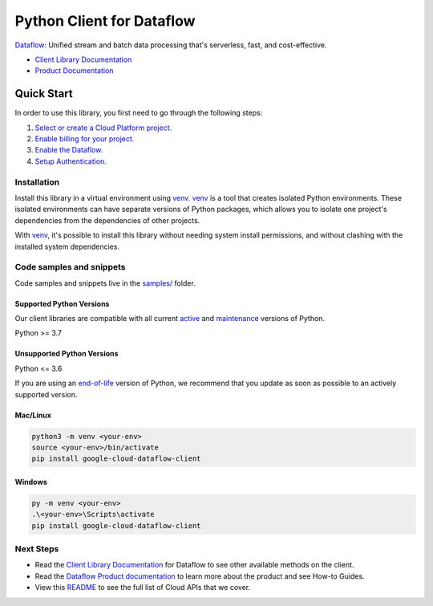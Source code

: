 Python Client for Dataflow
==========================

|preview| |pypi| |versions|

`Dataflow`_: Unified stream and batch data processing that's serverless, fast, and cost-effective.

- `Client Library Documentation`_
- `Product Documentation`_

.. |preview| image:: https://img.shields.io/badge/support-preview-orange.svg
   :target: https://github.com/googleapis/google-cloud-python/blob/main/README.rst#stability-levels
.. |pypi| image:: https://img.shields.io/pypi/v/google-cloud-dataflow-client.svg
   :target: https://pypi.org/project/google-cloud-dataflow-client/
.. |versions| image:: https://img.shields.io/pypi/pyversions/google-cloud-dataflow-client.svg
   :target: https://pypi.org/project/google-cloud-dataflow-client/
.. _Dataflow: https://cloud.google.com/dataflow/
.. _Client Library Documentation: https://cloud.google.com/python/docs/reference/dataflow/latest
.. _Product Documentation:  https://cloud.google.com/dataflow/

Quick Start
-----------

In order to use this library, you first need to go through the following steps:

1. `Select or create a Cloud Platform project.`_
2. `Enable billing for your project.`_
3. `Enable the Dataflow.`_
4. `Setup Authentication.`_

.. _Select or create a Cloud Platform project.: https://console.cloud.google.com/project
.. _Enable billing for your project.: https://cloud.google.com/billing/docs/how-to/modify-project#enable_billing_for_a_project
.. _Enable the Dataflow.:  https://cloud.google.com/dataflow/
.. _Setup Authentication.: https://googleapis.dev/python/google-api-core/latest/auth.html

Installation
~~~~~~~~~~~~

Install this library in a virtual environment using `venv`_. `venv`_ is a tool that
creates isolated Python environments. These isolated environments can have separate
versions of Python packages, which allows you to isolate one project's dependencies
from the dependencies of other projects.

With `venv`_, it's possible to install this library without needing system
install permissions, and without clashing with the installed system
dependencies.

.. _`venv`: https://docs.python.org/3/library/venv.html


Code samples and snippets
~~~~~~~~~~~~~~~~~~~~~~~~~

Code samples and snippets live in the `samples/`_ folder.

.. _samples/: https://github.com/googleapis/google-cloud-python/tree/main/packages/google-cloud-dataflow-client/samples


Supported Python Versions
^^^^^^^^^^^^^^^^^^^^^^^^^
Our client libraries are compatible with all current `active`_ and `maintenance`_ versions of
Python.

Python >= 3.7

.. _active: https://devguide.python.org/devcycle/#in-development-main-branch
.. _maintenance: https://devguide.python.org/devcycle/#maintenance-branches

Unsupported Python Versions
^^^^^^^^^^^^^^^^^^^^^^^^^^^
Python <= 3.6

If you are using an `end-of-life`_
version of Python, we recommend that you update as soon as possible to an actively supported version.

.. _end-of-life: https://devguide.python.org/devcycle/#end-of-life-branches

Mac/Linux
^^^^^^^^^

.. code-block:: console

    python3 -m venv <your-env>
    source <your-env>/bin/activate
    pip install google-cloud-dataflow-client


Windows
^^^^^^^

.. code-block:: console

    py -m venv <your-env>
    .\<your-env>\Scripts\activate
    pip install google-cloud-dataflow-client

Next Steps
~~~~~~~~~~

-  Read the `Client Library Documentation`_ for Dataflow
   to see other available methods on the client.
-  Read the `Dataflow Product documentation`_ to learn
   more about the product and see How-to Guides.
-  View this `README`_ to see the full list of Cloud
   APIs that we cover.

.. _Dataflow Product documentation:  https://cloud.google.com/dataflow/
.. _README: https://github.com/googleapis/google-cloud-python/blob/main/README.rst
